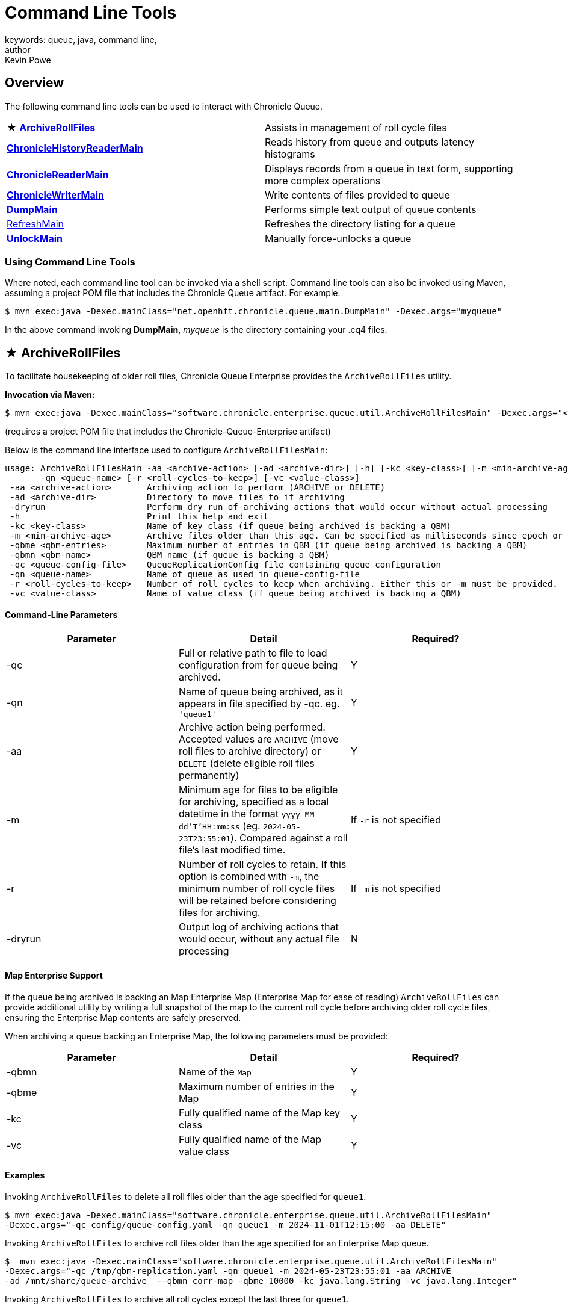 = Command Line Tools
keywords: queue, java, command line,
author: Kevin Powe
:reftext: Command Line Tools
:navtitle: Comamnd Line Tools
:source-highlighter: highlight.js

== Overview

The following command line tools can be used to interact with Chronicle Queue.

[cols="1,1"]
|===

| ★ <<_archiverollfiles,*ArchiveRollFiles*>>
| Assists in management of roll cycle files

| <<_chroniclehistoryreadermain,*ChronicleHistoryReaderMain*>>
| Reads history from queue and outputs latency histograms

| <<_chroniclereadermain,*ChronicleReaderMain*>>
| Displays records from a queue in text form, supporting more complex operations

| <<_chroniclewritermain,*ChronicleWriterMain*>>
| Write contents of files provided to queue

| <<_dumpmain,*DumpMain*>>
| Performs simple text output of queue contents

| <<_refreshmain,RefreshMain>>
| Refreshes the directory listing for a queue

| <<_unlockmain,*UnlockMain*>>
| Manually force-unlocks a queue
|===

=== Using Command Line Tools

Where noted, each command line tool can be invoked via a shell script. Command line tools can also be invoked using Maven, assuming a project POM file that includes the Chronicle Queue artifact. For example:

[source, shell script]
----
$ mvn exec:java -Dexec.mainClass="net.openhft.chronicle.queue.main.DumpMain" -Dexec.args="myqueue"
----

In the above command invoking *DumpMain*,  _myqueue_ is the directory containing your .cq4 files.

== ★ ArchiveRollFiles

To facilitate housekeeping of older roll files, Chronicle Queue Enterprise provides the `ArchiveRollFiles` utility.

**Invocation via Maven:**
[source, shell script]
----
$ mvn exec:java -Dexec.mainClass="software.chronicle.enterprise.queue.util.ArchiveRollFilesMain" -Dexec.args="<archiving arguments>"
----

(requires a project POM file that includes the Chronicle-Queue-Enterprise artifact)

Below is the command line interface used to configure `ArchiveRollFilesMain`:

----
usage: ArchiveRollFilesMain -aa <archive-action> [-ad <archive-dir>] [-h] [-kc <key-class>] [-m <min-archive-age>] [-qbme <qbm-entries>] [-qbmn <qbm-name>] -qc <queue-config-file>
       -qn <queue-name> [-r <roll-cycles-to-keep>] [-vc <value-class>]
 -aa <archive-action>       Archiving action to perform (ARCHIVE or DELETE)
 -ad <archive-dir>          Directory to move files to if archiving
 -dryrun                    Perform dry run of archiving actions that would occur without actual processing
 -h                         Print this help and exit
 -kc <key-class>            Name of key class (if queue being archived is backing a QBM)
 -m <min-archive-age>       Archive files older than this age. Can be specified as milliseconds since epoch or local datetime. Either this or -r must be provided.
 -qbme <qbm-entries>        Maximum number of entries in QBM (if queue being archived is backing a QBM)
 -qbmn <qbm-name>           QBM name (if queue is backing a QBM)
 -qc <queue-config-file>    QueueReplicationConfig file containing queue configuration
 -qn <queue-name>           Name of queue as used in queue-config-file
 -r <roll-cycles-to-keep>   Number of roll cycles to keep when archiving. Either this or -m must be provided.
 -vc <value-class>          Name of value class (if queue being archived is backing a QBM)
----

==== Command-Line Parameters

|===
| Parameter | Detail | Required?

| -qc | Full or relative path to file to load configuration from for queue being archived. | Y
| -qn | Name of queue being archived, as it appears in file specified by -qc. eg. `'queue1'` | Y
| -aa | Archive action being performed. Accepted values are `ARCHIVE` (move roll files to archive directory) or `DELETE` (delete eligible roll files permanently) | Y
| -m | Minimum age for files to be eligible for archiving, specified as a local datetime in the format `yyyy-MM-dd'T'HH:mm:ss` (eg. `2024-05-23T23:55:01`). Compared against a roll file's last modified time. | If `-r` is not specified
| -r | Number of roll cycles to retain. If this option is combined with `-m`, the minimum number of roll cycle files will be retained before considering files for archiving. | If `-m` is not specified
| -dryrun | Output log of archiving actions that would occur, without any actual file processing | N
|===

==== Map Enterprise Support

If the queue being archived is backing an Map Enterprise Map (Enterprise Map for ease of reading) `ArchiveRollFiles` can provide additional utility by writing a full snapshot of the map to the current roll cycle before archiving older roll cycle files, ensuring the Enterprise Map contents are safely preserved.

When archiving a queue backing an Enterprise Map, the following parameters must be provided:

|===
| Parameter | Detail | Required?

| -qbmn | Name of the `Map` | Y
| -qbme | Maximum number of entries in the Map | Y
| -kc | Fully qualified name of the Map key class | Y
| -vc | Fully qualified name of the Map value class | Y

|===

==== Examples

Invoking `ArchiveRollFiles` to delete all roll files older than the age specified for `queue1`.

[source, shell script]
----
$ mvn exec:java -Dexec.mainClass="software.chronicle.enterprise.queue.util.ArchiveRollFilesMain"
-Dexec.args="-qc config/queue-config.yaml -qn queue1 -m 2024-11-01T12:15:00 -aa DELETE"
----

Invoking `ArchiveRollFiles` to archive roll files older than the age specified for an Enterprise Map queue.
[source, shell script]
----
$  mvn exec:java -Dexec.mainClass="software.chronicle.enterprise.queue.util.ArchiveRollFilesMain"
-Dexec.args="-qc /tmp/qbm-replication.yaml -qn queue1 -m 2024-05-23T23:55:01 -aa ARCHIVE
-ad /mnt/share/queue-archive  --qbmn corr-map -qbme 10000 -kc java.lang.String -vc java.lang.Integer"
----

Invoking `ArchiveRollFiles` to archive all roll cycles except the last three for `queue1`.
[source, shell script]
----
$  mvn exec:java -Dexec.mainClass="software.chronicle.enterprise.queue.util.ArchiveRollFilesMain"
-Dexec.args="-qc /tmp/qbm-replication.yaml -qn queue1 -r 3 -aa ARCHIVE -ad /mnt/share/queue-archive"
----

== ChronicleHistoryReaderMain

`ChronicleHistoryReaderMain` reads the message history from a Chronicle queue and outputs histograms for latencies for each component that has processed a message, as well as latencies between each component that has processed a message.

**Invocation via Maven:**
[source, shell script]
----
$ mvn exec:java -Dexec.mainClass="net.openhft.chronicle.queue.ChronicleHistoryReaderMain" -Dexec.args="<reader arguments>"
----

**Invocation via shell script from the `Chronicle-Queue` root folder:**
[source, shell script]
----
$ ./bin/history_reader.sh <options>
----

Below is the command line interface used to configure `ChronicleHistoryReaderMain`:

----
usage: ChronicleHistoryReaderMain
 -d <directory>      Directory containing chronicle queue files
 -h                  Print this help and exit
 -i <ignore>         How many items to ignore from start
 -m                  By method
 -p                  Show progress
 -t <time unit>      Time unit. Default nanos
 -u <histo offset>   Summary output. Instead of histograms, will show one value only, in CSV format. Set this to 0 for 50th, 1 for 90th etc., -1 for worst
 -w <window>         Window duration in time unit. Instead of one output at the end, will output every window period
----

== ChronicleReaderMain

`ChronicleReaderMain` can be used to log the contents of a chronicle queue, and is able to perform several operations beyond printing the file content to the console. For example, it can be used to tail a queue to detect whenever new messages are added (rather like $tail -f).

**Invocation via Maven:**
[source, shell script]
----
$ mvn exec:java -Dexec.mainClass="net.openhft.chronicle.queue.ChronicleReaderMain" -Dexec.args="<reader arguments>"
----

**Invocation via shell script from the `Chronicle-Queue` root folder:**
[source, shell script]
----
$ ./bin/queue_reader.sh <options>
----

Below is the command line interface used to configure `ChronicleReaderMain`:

----
usage: ChronicleReaderMain
 -d <directory>       Directory containing chronicle queue files
 -e <exclude-regex>   Do not display records containing this regular
                      expression
 -f                   Tail behaviour - wait for new records to arrive
 -h                   Print this help and exit
 -i <include-regex>   Display records containing this regular expression
 -l                   Squash each output message into a single line
 -m <max-history>     Show this many records from the end of the data set
 -n <from-index>      Start reading from this index (e.g. 0x123ABE)
 -r <interface>       Use when reading from a queue generated using a MethodWriter
 -s                   Display index
 -w <wire-type>       Control output i.e. JSON
----

== ChronicleWriterMain

`ChronicleWriterMain` can be used to write to a queue, using a method writer to write the contents of files provided.

**Invocation via Maven:**
[source, shell script]
----
$ mvn exec:java -Dexec.mainClass="net.openhft.chronicle.queue.ChronicleWriterMain" -Dexec.args="<writer arguments>"
----

**Invocation via shell script from the `Chronicle-Queue` root folder:**
[source, shell script]
----
$ ./bin/queue_writer.sh <options>
----

Below is the command line interface used to configure `ChronicleWriterMain`:

----
usage: ChronicleWriterMain
 -d <directory>   Directory containing chronicle queue to write to
 -i <interface>   Interface to write via
 -m <method>      Method name
----

== DumpMain

`DumpMain` takes a single parameter indicating the path to dump text from. This path can either represent a single .cq4 queue file, or a directory containing queue files.

NOTE: `DumpMain` is a tool intended for low-level debugging. In most situations, <<_chroniclereadermain>> will provide more suited functionality for viewing the contents of queue files.

**Invocation via Maven:**
[source, shell script]
----
$ mvn exec:java -Dexec.mainClass="net.openhft.chronicle.queue.main.DumpMain" -Dexec.args="myqueue"
----

**Invocation via shell script from the `Chronicle-Queue` root folder:**
[source, shell script]
----
$ ./bin/dump_queue.sh 19700101-02.cq4
----

This will dump the `19700101-02.cq4` file out as text, as shown below:

[source, yaml]
----
!!meta-data #binary
header: !SCQStore {
  wireType: !WireType BINARY,
  writePosition: 0,
  roll: !SCQSRoll {
    length: !int 3600000,
    format: yyyyMMdd-HH,
    epoch: !int 3600000
  },
  indexing: !SCQSIndexing {
    indexCount: !short 4096,
    indexSpacing: 4,
    index2Index: 0,
    lastIndex: 0
  },
  lastAcknowledgedIndexReplicated: -1,
  recovery: !TimedStoreRecovery {
    timeStamp: 0
  }
}

...
# 4198044 bytes remaining
----

NOTE: The example above does not show any user data, because no user data was written to this example file.

The following system properties can be used optionally to configure the behaviour of `DumpMain`:

|===
| Property | Effect

| `file` | Indicates file to capture command output to
| `skipTableStoreDump` | Skip dump of tablestore contents for queue if printing contents of queue directory
| `dumpUnaligned` | If set to true, dump of queue contents is not aligned
|===

== RefreshMain

`RefreshMain` can be used to refresh the directory listing for a queue, contained within the tablestore file for the queue. RefreshMain takes a single parameter indicating the directory containing queue files.

**Invocation via Maven:**
[source, shell script]
----
$ mvn exec:java -Dexec.mainClass="net.openhft.chronicle.queue.main.RefreshMain" -Dexec.args="myqueue"
----

**Invocation via shell script from the `Chronicle-Queue` root folder:**
[source, shell script]
----
$ ./bin/refresh_queue.sh myqueue
----

== UnlockMain

`UnlockMain` can be used to forcibly unlock the a queue. UnlockMain takes a single parameter indicating the directory containing queue to unlock.

**Invocation via Maven:**
[source, shell script]
----
$ mvn exec:java -Dexec.mainClass="net.openhft.chronicle.queue.main.UnlockMain" -Dexec.args="myqueue"
----

**Invocation via shell script from the `Chronicle-Queue` root folder:**
[source, shell script]
----
$ ./bin/unlock_queue.sh myqueue
----

